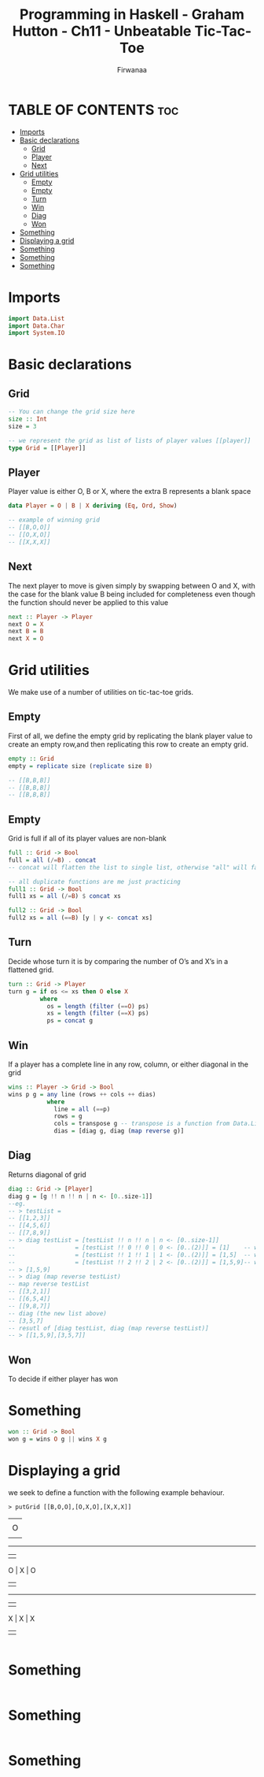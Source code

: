 #+TITLE: Programming in Haskell - Graham Hutton - Ch11 - Unbeatable Tic-Tac-Toe
#+AUTHOR: Firwanaa
#+PROPERTY: header-args :tangle code.hs
#+auto_tangle: t
#+STARTUP: showeverything

* TABLE OF CONTENTS :toc:
- [[#imports][Imports]]
- [[#basic-declarations][Basic declarations]]
  - [[#grid][Grid]]
  - [[#player][Player]]
  - [[#next][Next]]
- [[#grid-utilities][Grid utilities]]
  - [[#empty][Empty]]
  - [[#empty-1][Empty]]
  - [[#turn][Turn]]
  - [[#win][Win]]
  - [[#diag][Diag]]
  - [[#won][Won]]
- [[#something][Something]]
- [[#displaying-a-grid][Displaying a grid]]
- [[#something-1][Something]]
- [[#something-2][Something]]
- [[#something-3][Something]]

* Imports
#+begin_src haskell
import Data.List
import Data.Char
import System.IO
#+end_src

* Basic declarations
** Grid
#+begin_src haskell
-- You can change the grid size here
size :: Int
size = 3

-- we represent the grid as list of lists of player values [[player]]
type Grid = [[Player]]
#+end_src
** Player
Player value is either O, B or X, where the extra B represents a blank space
#+begin_src haskell
data Player = O | B | X deriving (Eq, Ord, Show)

-- example of winning grid
-- [[B,O,O]]
-- [[O,X,O]]
-- [[X,X,X]]
#+end_src
** Next
The next player to move is given simply by swapping between O and X, with the case for the blank value B being included for completeness even though the function should never be applied to this value
#+begin_src haskell
next :: Player -> Player
next O = X
next B = B
next X = O
#+end_src

* Grid utilities
We make use of a number of utilities on tic-tac-toe grids.
** Empty
First of all, we define the empty grid by replicating the blank player value to create an empty row,and then replicating this row to create an empty grid.
#+begin_src haskell
empty :: Grid
empty = replicate size (replicate size B)

-- [[B,B,B]]
-- [[B,B,B]]
-- [[B,B,B]]
#+end_src
** Empty
Grid is full if all of its player values are non-blank
#+begin_src haskell
full :: Grid -> Bool
full = all (/=B) . concat
-- concat will flatten the list to single list, otherwise "all" will fail

-- all duplicate functions are me just practicing
full1 :: Grid -> Bool
full1 xs = all (/=B) $ concat xs

full2 :: Grid -> Bool
full2 xs = all (==B) [y | y <- concat xs]
#+end_src
** Turn
Decide whose turn it is by comparing the number of O’s and X’s in a flattened grid.
#+begin_src haskell
turn :: Grid -> Player
turn g = if os <= xs then O else X
         where
           os = length (filter (==O) ps)
           xs = length (filter (==X) ps)
           ps = concat g
#+end_src
** Win
If a player has a complete line in any row, column, or either diagonal in the grid
#+begin_src haskell
wins :: Player -> Grid -> Bool
wins p g = any line (rows ++ cols ++ dias)
           where
             line = all (==p)
             rows = g
             cols = transpose g -- transpose is a function from Data.List, converts grid cols into rows
             dias = [diag g, diag (map reverse g)]
#+end_src
** Diag
Returns diagonal of grid
#+begin_src haskell
diag :: Grid -> [Player]
diag g = [g !! n !! n | n <- [0..size-1]]
--eg.
-- > testList =
-- [[1,2,3]]
-- [[4,5,6]]
-- [[7,8,9]]
-- > diag testList = [testList !! n !! n | n <- [0..size-1]]
--                 = [testList !! 0 !! 0 | 0 <- [0..(2)]] = [1]    -- which is (0,0)
--                 = [testList !! 1 !! 1 | 1 <- [0..(2)]] = [1,5]  -- which is (1,1)
--                 = [testList !! 2 !! 2 | 2 <- [0..(2)]] = [1,5,9]-- which is (2,2)
-- > [1,5,9]
-- > diag (map reverse testList)
-- map reverse testList
-- [[3,2,1]]
-- [[6,5,4]]
-- [[9,8,7]]
-- diag (the new list above)
-- [3,5,7]
-- resutl of [diag testList, diag (map reverse testList)]
-- > [[1,5,9],[3,5,7]]
#+end_src
** Won
To decide if either player has won
* Something
#+begin_src haskell
won :: Grid -> Bool
won g = wins O g || wins X g
#+end_src

* Displaying a grid
we seek to define a function with the following example behaviour.

~> putGrid [[B,O,O],[O,X,O],[X,X,X]]~
        |   |
        | O | O
        |   |
     -----------
        |   |
      O | X | O
        |   |
     -----------
        |   |
      X | X | X
        |   |
#+begin_src haskell

#+end_src

* Something
#+begin_src haskell

#+end_src

* Something
#+begin_src haskell

#+end_src

* Something
#+begin_src haskell

#+end_src
